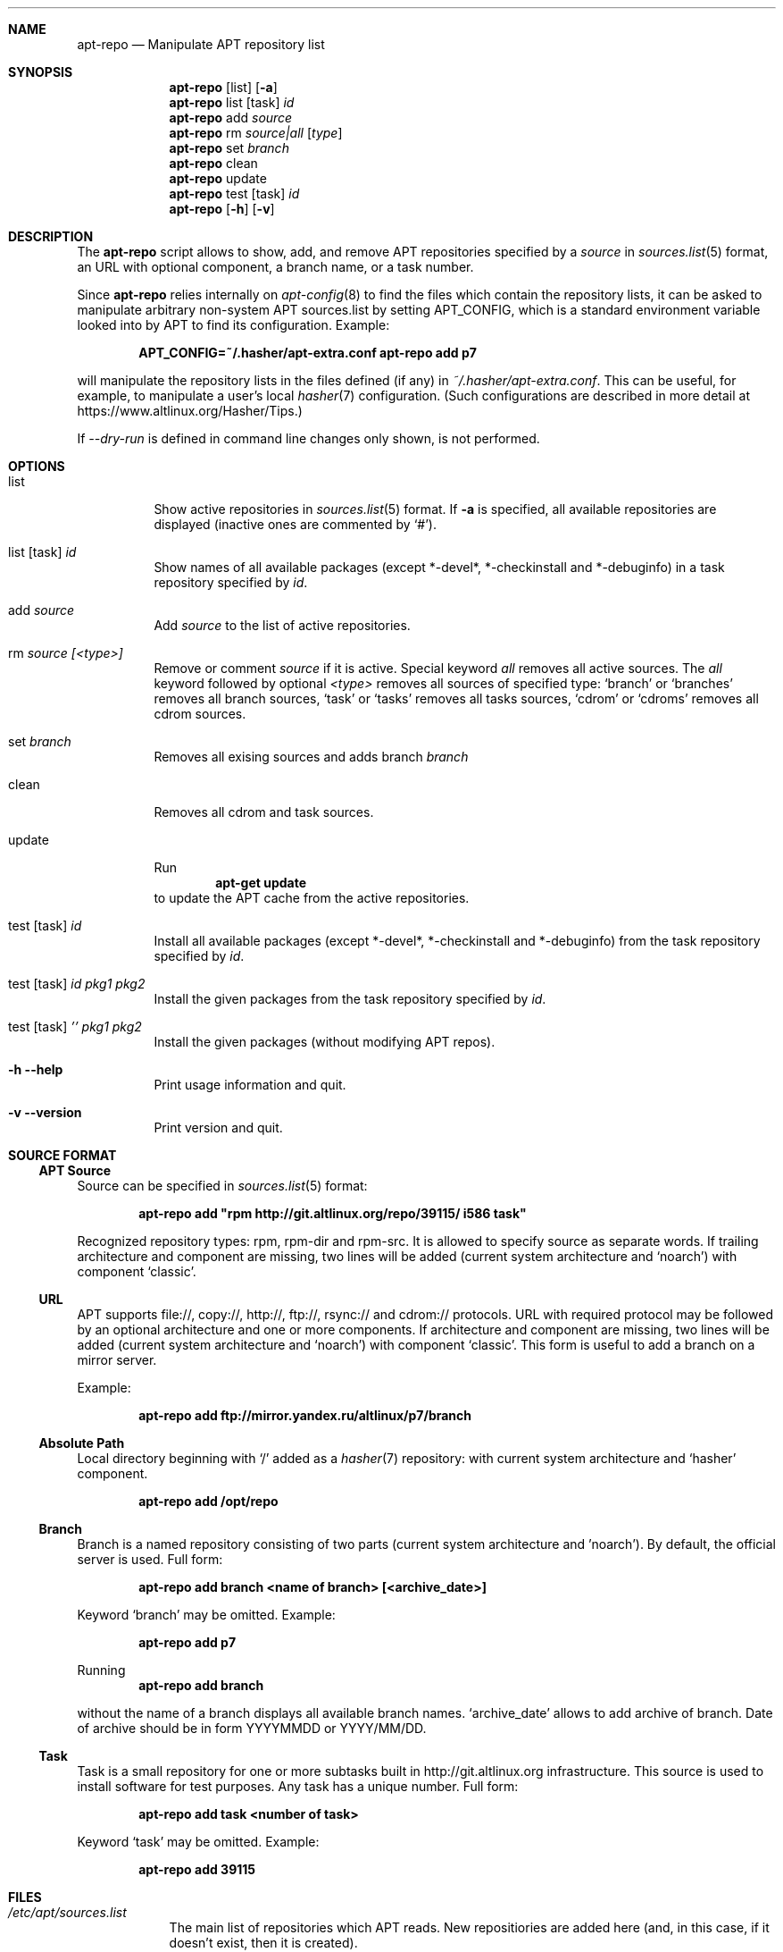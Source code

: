 .\" $Id$
.\"
.\" Man page for the apt-repo program.
.\"
.\" Copyright (c) 2011-2013,2019 Andrey Cherepanov <cas@altlinux.org>
.\" Copyright (c) 2015 Ivan Zakharyaschev <imz@altlinux.org>
.\"
.\" This software is distributed under the GNU General Public License (GPL)
.\" version 3 or later.
.\"
.Os Linux
.Dd May 20, 2019
.ds volume-operating-system Linux
.Dt apt\-repo 8
.\"
.Sh NAME
.Nm apt\-repo
.Nd Manipulate APT repository list
.\"
.Sh SYNOPSIS
.Nm apt\-repo
.Op list
.Op Fl a
.Nm apt\-repo
list
.Op task
.Ar id
.Nm apt\-repo
add
.Ar source
.Nm apt\-repo
rm
.Ar source|all
.Op Ar type
.Nm apt\-repo
set
.Ar branch
.Nm apt\-repo
clean
.Nm apt\-repo
update
.Nm apt\-repo
test
.Op task
.Ar id
.Nm apt\-repo
.Op Fl h
.Op Fl v
.\"
.Sh DESCRIPTION
The
.Nm apt\-repo
script allows to show, add, and remove
.Tn APT
repositories specified by a
.Ar source
in
.Xr sources.list 5
format, an
.Tn URL
with optional component, a branch name, or a task number.
.Pp
Since
.Nm
relies internally on
.Xr apt-config 8
to find the files which contain the repository lists,
it can be asked to manipulate arbitrary non-system APT sources.list by
setting
.Ev APT_CONFIG ,
which is a standard environment variable looked into by APT to
find its configuration.
Example:
.Pp
.Dl APT_CONFIG=~/.hasher/apt-extra.conf apt\-repo add p7
.Pp
will manipulate the repository lists in the files defined (if any) in
.Pa ~/.hasher/apt-extra.conf .
This can be useful, for example, to manipulate a user's local
.Xr hasher 7
configuration.
(Such configurations are described in more detail at https://www.altlinux.org/Hasher/Tips.)

If 
.Ar --dry-run
is defined in command line changes only shown, is not performed.
.\"
.Sh OPTIONS
.Bl -tag -width Ds
.It list
Show active repositories in
.Xr sources.list 5
format. If
.Fl a
is specified, all available repositories are displayed (inactive ones are commented by
.Ql # ) .
.It list [task] Ar id
Show names of all available packages (except *-devel*, *-checkinstall and *-debuginfo) in a task repository specified by
.Ar id .
.It add Ar source
Add
.Ar source
to the list of active repositories.
.It rm Ar source [<type>]
Remove or comment
.Ar source
if it is active. Special keyword
.Ar all
removes all active sources. The
.Ar all
keyword followed by optional
.Ar <type>
removes all sources of specified type:
.Ql branch
or
.Ql branches
removes all branch sources,
.Ql task
or
.Ql tasks
removes all tasks sources,
.Ql cdrom
or
.Ql cdroms
removes all cdrom sources.
.It set Ar branch
Removes all exising sources and adds branch 
.Ar branch
.It clean
Removes all cdrom and task sources.
.It update
Run
.Dl apt\-get update
to update the
.Tn APT
cache from the active repositories.
.It test [task] Ar id
Install all available packages (except *-devel*, *-checkinstall and *-debuginfo) from the task repository specified by
.Ar id .
.It test [task] Ar id Ar pkg1 Ar pkg2
Install the given packages from the task repository specified by
.Ar id .
.It test [task] Ar '' Ar pkg1 Ar pkg2
Install the given packages (without modifying APT repos).
.It Fl h Fl \-help
Print usage information and quit.
.It Fl v Fl \-version
Print version and quit.
.El
.\"
.Sh "SOURCE FORMAT"
.Ss "APT Source"
Source can be specified in
.Xr sources.list 5
format:
.Pp
.Dl apt\-repo add \*qrpm http://git.altlinux.org/repo/39115/ i586 task\*q
.Pp
Recognized repository types: rpm, rpm-dir and rpm-src. It is allowed to
specify source as separate words. If trailing architecture and component
are missing, two lines will be added (current system architecture and
.Ql noarch )
with component
.Ql classic .
.Ss "URL"
.Tn APT
supports file://, copy://, http://, ftp://, rsync:// and cdrom:// protocols.
.Tn URL
with required protocol may be followed by an optional architecture and one or more
components. If architecture and component are missing, two lines will be added
(current system architecture and
.Ql noarch )
with component
.Ql classic .
This form is useful to add a branch on a mirror server.
.Pp
Example:
.Pp
.Dl apt\-repo add ftp://mirror.yandex.ru/altlinux/p7/branch
.Ss "Absolute Path"
Local directory beginning with
.Ql /
added as a
.Xr hasher 7
repository: with current system architecture and
.Ql hasher
component.
.Pp
.Dl apt\-repo add /opt/repo
.Ss "Branch"
Branch is a named repository consisting of two parts (current system architecture
and 'noarch'). By default, the official server is used. Full form:
.Pp
.Dl apt\-repo add branch <name of branch> [<archive_date>]
.Pp
Keyword
.Ql branch
may be omitted. Example:
.Pp
.Dl apt\-repo add p7
.Pp
Running
.Dl apt\-repo add branch
.Pp
without the name of a branch displays all available branch names.
.Ql archive_date
allows to add archive of branch. Date of archive should be in form YYYYMMDD or YYYY/MM/DD.
.Ss "Task"
Task is a small repository for one or more subtasks built in http://git.altlinux.org
infrastructure. This source is used to install software for test purposes.
Any task has a unique number. Full form:
.Pp
.Dl apt\-repo add task <number of task>
.Pp
Keyword
.Ql task
may be omitted. Example:
.Pp
.Dl apt\-repo add 39115
.\"
.Sh FILES
.Bl -tag -width -indent -compact
.It Pa /etc/apt/sources.list
The main list of repositories which APT reads. New repositiories are
added here (and, in this case, if it doesn't exist, then it is
created).
.It Pa /etc/apt/sources.list.d/*.list
The additional lists which APT reads.
.It Pa /etc/apt/apt.conf
.It Pa /etc/apt/apt.conf.d/*.conf
The system APT configuration which may override the above default
paths for sources.list(.d).
.El
.\"
.Sh ENVIRONMENT VARIABLES
.Bl -tag -width -indent -compact
.It Ev APT_CONFIG
This value overrides the default place where APT looks for apt.conf.
Setting it allows one to manipulate arbitrary user's non-system
sources.list by preparing a custom apt.conf (e.g., for hasher).
.El
.\"
.Sh "SEE ALSO"
.Xr sources.list 5 ,
.Xr apt\-cache 8 ,
.Xr apt\-get 8
.\"
.Sh AUTHORS
.An Andrey Cherepanov
.Mt cas@altlinux.org
